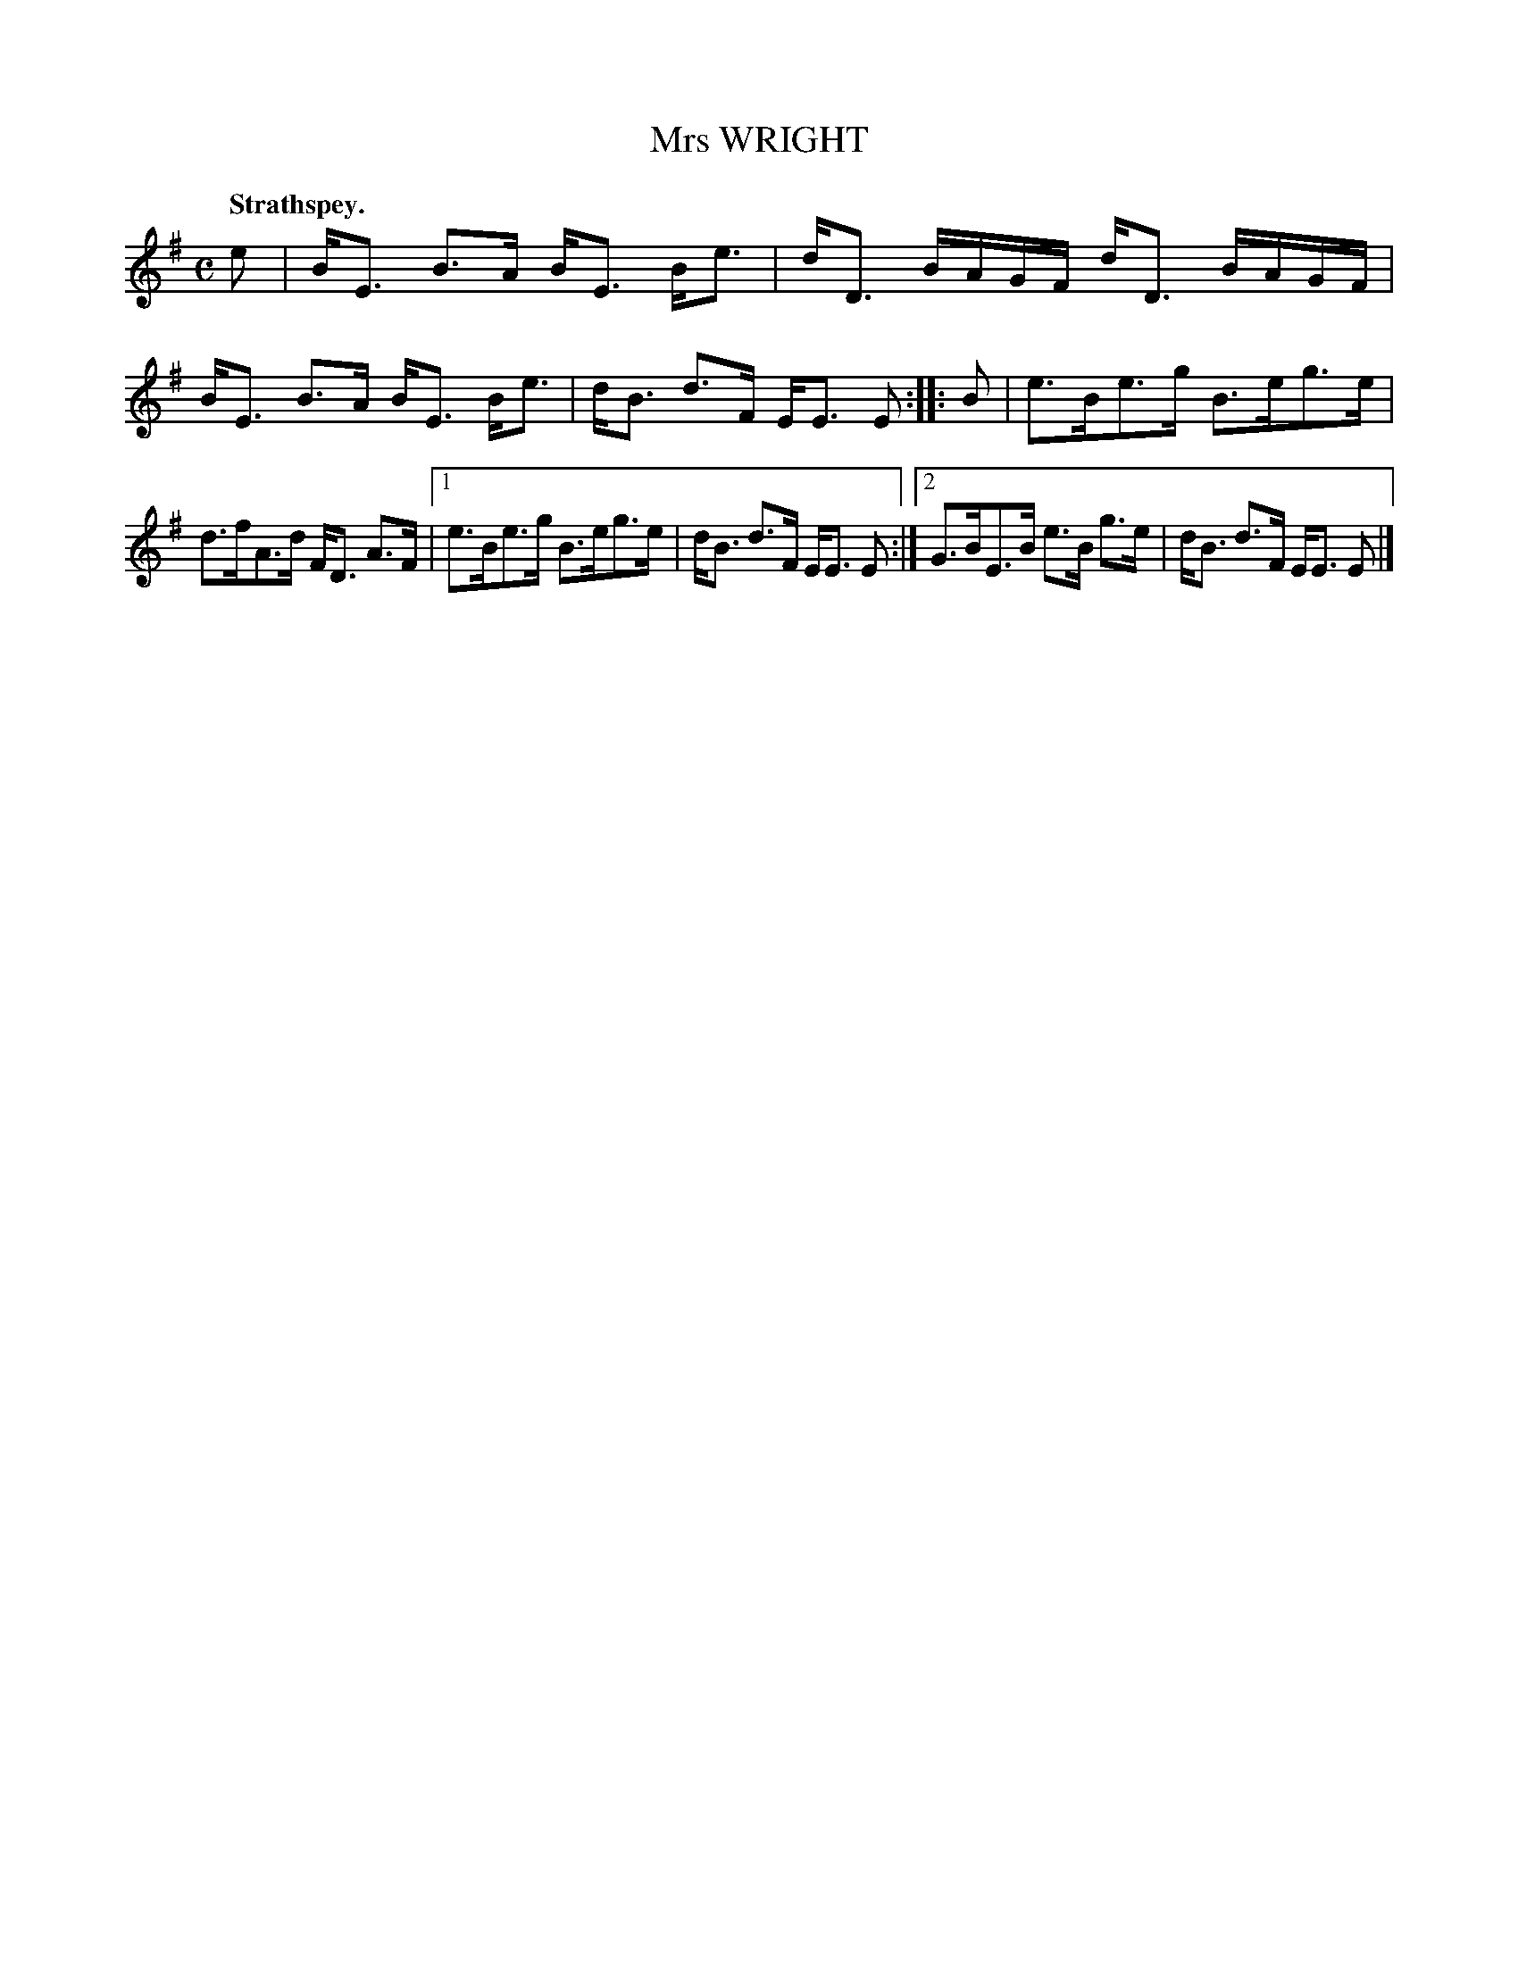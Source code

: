 X: 3075
T: Mrs WRIGHT
Q:"Strathspey."
R: Strathspey.
%R:strathspey
B: James Kerr "Merry Melodies" v.3 p.10 #75
Z: 2016 John Chambers <jc:trillian.mit.edu>
M: C
L: 1/16
K: Em
e2 |\
BE3 B3A BE3 Be3 | dD3 BAGF dD3 BAGF |\
BE3 B3A BE3 Be3 | dB3 d3F EE3 E2 ::\
B2 |\
e3Be3g B3eg3e |
d3fA3d FD3 A3F |\
[1 e3Be3g B3eg3e | dB3 d3F EE3 E2 :|\
[2 G3BE3B e3B g3e | dB3 d3F EE3 E2 |]

